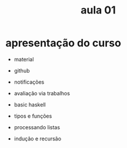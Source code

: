 #+title: aula 01

* apresentação do curso

- material
- github
- notificações
- avaliação via trabalhos

- basic haskell
- tipos e funções
- processando listas
- indução e recursão


